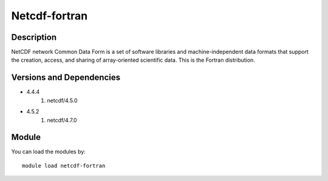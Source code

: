 .. _backbone-label:

Netcdf-fortran
==============================

Description
~~~~~~~~
NetCDF network Common Data Form is a set of software libraries and machine-independent data formats that support the creation, access, and sharing of array-oriented scientific data. This is the Fortran distribution.

Versions and Dependencies
~~~~~~~~
- 4.4.4
   #. netcdf/4.5.0

- 4.5.2
   #. netcdf/4.7.0

Module
~~~~~~~~
You can load the modules by::

    module load netcdf-fortran

